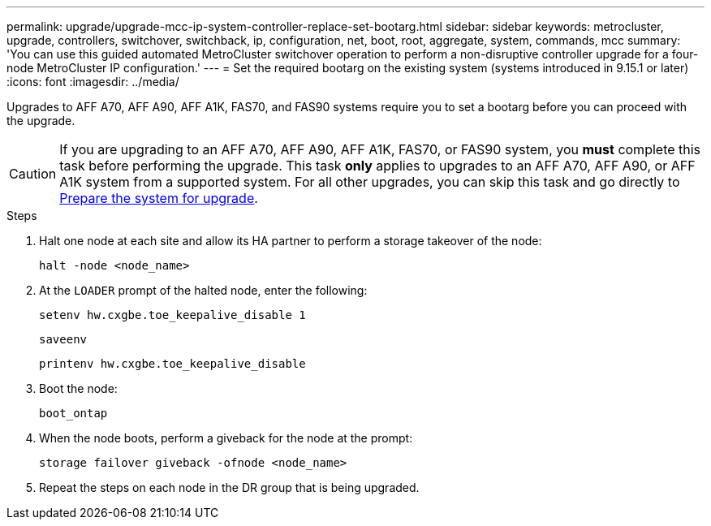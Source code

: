 ---
permalink: upgrade/upgrade-mcc-ip-system-controller-replace-set-bootarg.html
sidebar: sidebar
keywords: metrocluster, upgrade, controllers, switchover, switchback, ip, configuration, net, boot, root, aggregate, system, commands, mcc
summary: 'You can use this guided automated MetroCluster switchover operation to perform a non-disruptive controller upgrade for a four-node MetroCluster IP configuration.'
---
= Set the required bootarg on the existing system (systems introduced in 9.15.1 or later)
:icons: font
:imagesdir: ../media/

[.lead]
Upgrades to AFF A70, AFF A90, AFF A1K, FAS70, and FAS90 systems require you to set a bootarg before you can proceed with the upgrade.

CAUTION: If you are upgrading to an AFF A70, AFF A90, AFF A1K, FAS70, or FAS90 system, you *must* complete this task before performing the upgrade. This task *only* applies to upgrades to an AFF A70, AFF A90, or AFF A1K system from a supported system. For all other upgrades, you can skip this task and go directly to link:upgrade-mcc-ip-system-controller-replace-prechecks.html[Prepare the system for upgrade].

.Steps

. Halt one node at each site and allow its HA partner to perform a storage takeover of the node:
+
`halt  -node <node_name>`

. At the `LOADER` prompt of the halted node, enter the following: 
+
`setenv hw.cxgbe.toe_keepalive_disable 1` 
+
`saveenv` 
+
`printenv hw.cxgbe.toe_keepalive_disable`  

. Boot the node:
+
`boot_ontap`
    
. When the node boots, perform a giveback for the node at the prompt: 
+
`storage failover giveback -ofnode <node_name>`

. Repeat the steps on each node in the DR group that is being upgraded.


